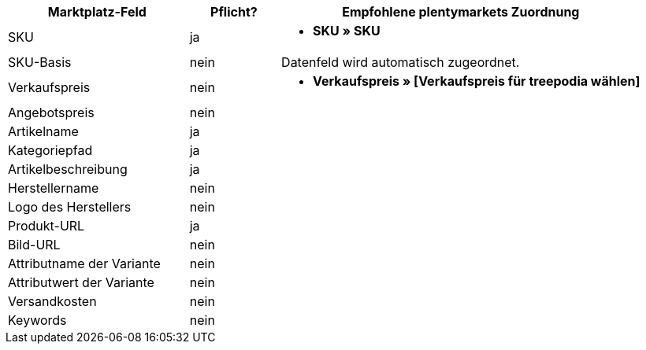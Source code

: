 [[table-recommended-mappings]]
[cols="2,1,4a"]
|===
|Marktplatz-Feld|Pflicht? |Empfohlene plentymarkets Zuordnung

| SKU
| ja
| * *SKU » SKU*

| SKU-Basis
| nein
| Datenfeld wird automatisch zugeordnet.

| Verkaufspreis
| nein
| * *Verkaufspreis » [Verkaufspreis für treepodia wählen]*

| Angebotspreis
| nein
| 

| Artikelname
| ja
| 

| Kategoriepfad
| ja
| 

| Artikelbeschreibung
| ja
| 

| Herstellername
| nein
| 

| Logo des Herstellers
| nein
| 

| Produkt-URL
| ja
| 

| Bild-URL
| nein
| 

| Attributname der Variante
| nein
| 

| Attributwert der Variante
| nein
| 

| Versandkosten
| nein
| 

| Keywords
| nein
| 
|===